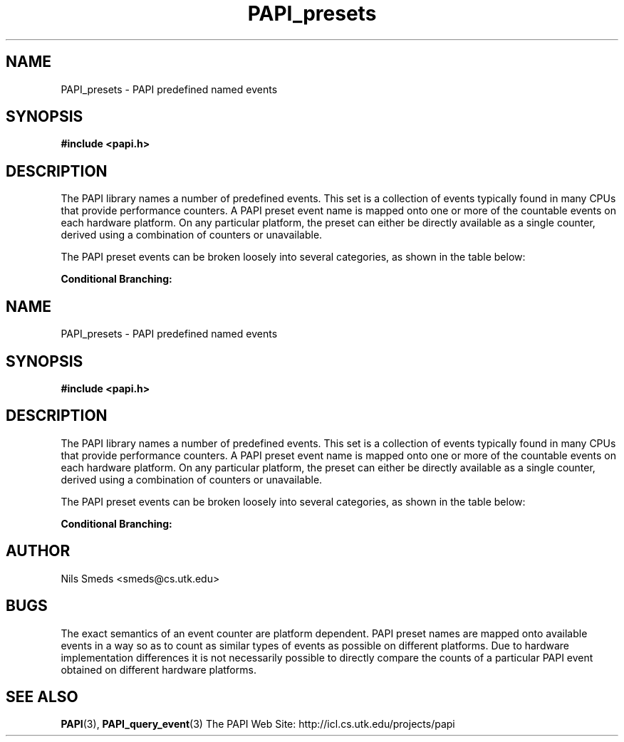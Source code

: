 .\" $Id$
.TH PAPI_presets 3 "December, 2001" "PAPI Function Reference" "PAPI"

.SH NAME
PAPI_presets \- PAPI predefined named events

.SH SYNOPSIS
.B #include <papi.h>

.SH DESCRIPTION
The PAPI library names a number of predefined events. This set
is a collection of events typically found in many
CPUs that provide performance counters. A PAPI preset event name is
mapped onto one or more of the countable events on each hardware platform.
On any particular platform, the preset can either be directly available 
as a single counter, derived using a combination of counters or unavailable.
.LP
The PAPI preset events can be broken loosely into several categories, 
as shown in the table below:

.B Conditional Branching: 
.TS H
allbox, tab($);
cB cB
cI s
lB lw(45).
.TH
Name$Description
Conditional Branching
PAPI_BR_CN$T{
Conditional branch instructions 
T}
_
PAPI_BR_INS$T{
Branch instructions 
T}
_
PAPI_BR_MSP$T{
Conditional branch instructions mispredicted 
T}
_
PAPI_BR_NTK$T{
Conditional branch instructions not taken 
T}
_
PAPI_BR_PRC$T{
Conditional branch instructions correctly predicted 
T}
_
PAPI_BR_TKN$T{
Conditional branch instructions taken 
T}
_
PAPI_BR_UCN$T{
Unconditional branch instructions 
T}
_
PAPI_BRU_IDL$T{
Cycles branch units are idle 
T}
_
PAPI_BTAC_M$T{
Branch target address cache misses 
T}
.T&
cI s
lB lw(45).
Cache Requests: 
PAPI_CA_CLN$T{
Requests for exclusive access to clean cache line 
T}
_
PAPI_CA_INV$T{
Requests for cache line invalidation 
T}
_
PAPI_CA_ITV$T{
Requests for cache line intervention 
T}
_
PAPI_CA_SHR$T{
Requests for exclusive access to shared cache line 
T}
_
PAPI_CA_SNP$T{
Requests for a snoop 
T}
.T&
cI s
lB lw(45).
Conditional Store: 
PAPI_CSR_FAL$T{
Failed store conditional instructions 
T}
_
PAPI_CSR_SUC$T{
Successful store conditional instructions 
T}
_
PAPI_CSR_TOT$T{
Total store conditional instructions 
T}
.T&
cI s
lB lw(45).
Floating Point Operations: 
PAPI_FAD_INS$T{
Floating point add instructions 
T}
_
PAPI_FDV_INS$T{
Floating point divide instructions 
T}
_
PAPI_FLOPS$T{
Floating point instructions per second 
T}
_
PAPI_FMA_INS$T{
FMA instructions completed 
T}
_
PAPI_FML_INS$T{
Floating point multiply instructions 
T}
_
PAPI_FNV_INS$T{
Floating point inverse instructions 
T}
_
PAPI_FP_INS$T{
Floating point instructions 
T}
_
PAPI_FP_STAL$T{
Cycles the FP unit 
T}
_
PAPI_FPU_IDL$T{
Cycles floating point units are idle 
T}
_
PAPI_FSQ_INS$T{
Floating point square root instructions 
T}
.T&
cI s
lB lw(45).
Instruction Counting: 
PAPI_FUL_CCY$T{
Cycles with maximum instructions completed 
T}
_
PAPI_FUL_ICY$T{
Cycles with maximum instruction issue 
T}
_
PAPI_FXU_IDL$T{
Cycles integer units are idle 
T}
_
PAPI_HW_INT$T{
Hardware interrupts 
T}
_
PAPI_INT_INS$T{
Integer instructions 
T}
_
PAPI_IPS$T{
Instructions per second 
T}
_
PAPI_TOT_CYC$T{
Total cycles 
T}
_
PAPI_TOT_IIS$T{
Instructions issued 
T}
_
PAPI_TOT_INS$T{
Instructions completed 
T}
_
PAPI_VEC_INS$T{
Vector/SIMD instructions 
T}
.T&
cI s
lB lw(45).
Cache Access: 
PAPI_L1_DCA$T{
L1 data cache accesses 
T}
_
PAPI_L1_DCH$T{
L1 data cache hits 
T}
_
PAPI_L1_DCM$T{
Level 1 data cache misses 
T}
_
PAPI_L1_DCR$T{
L1 data cache reads 
T}
_
PAPI_L1_DCW$T{
L1 data cache writes 
T}
_
PAPI_L1_ICA$T{
L1 instruction cache accesses 
T}
_
PAPI_L1_ICH$T{
L1 instruction cache hits 
T}
_
PAPI_L1_ICM$T{
Level 1 instruction cache misses 
T}
_
PAPI_L1_ICR$T{
L1 instruction cache reads 
T}
_
PAPI_L1_ICW$T{
L1 instruction cache writes 
T}
_
PAPI_L1_LDM$T{
Level 1 load misses 
T}
_
PAPI_L1_STM$T{
Level 1 store misses 
T}
_
PAPI_L1_TCA$T{
L1 total cache accesses 
T}
_
PAPI_L1_TCH$T{
L1 total cache hits 
T}
_
PAPI_L1_TCM$T{
Level 1 cache misses 
T}
_
PAPI_L1_TCR$T{
L1 total cache reads 
T}
_
PAPI_L1_TCW$T{
L1 total cache writes 
T}
_
PAPI_L2_DCA$T{
L2 data cache accesses 
T}
_
PAPI_L2_DCH$T{
L2 data cache hits 
T}
_
PAPI_L2_DCM$T{
Level 2 data cache misses 
T}
_
PAPI_L2_DCR$T{
L2 data cache reads 
T}
_
PAPI_L2_DCW$T{
L2 data cache writes 
T}
_
PAPI_L2_ICA$T{
L2 instruction cache accesses 
T}
_
PAPI_L2_ICH$T{
L2 instruction cache hits 
T}
_
PAPI_L2_ICM$T{
Level 2 instruction cache misses 
T}
_
PAPI_L2_ICR$T{
L2 instruction cache reads 
T}
_
PAPI_L2_ICW$T{
L2 instruction cache writes 
T}
_
PAPI_L2_LDM$T{
Level 2 load misses 
T}
_
PAPI_L2_STM$T{
Level 2 store misses 
T}
_
PAPI_L2_TCA$T{
L2 total cache accesses 
T}
_
PAPI_L2_TCH$T{
L2 total cache hits 
T}
_
PAPI_L2_TCM$T{
Level 2 cache misses 
T}
_
PAPI_L2_TCR$T{
L2 total cache reads 
T}
_
PAPI_L2_TCW$T{
L2 total cache writes 
T}
_
PAPI_L3_DCA$T{
L3 data cache accesses 
T}
_
PAPI_L3_DCH$T{
Level 3 Data Cache Hits 
T}
_
PAPI_L3_DCM$T{
Level 3 data cache misses 
T}
_
PAPI_L3_DCR$T{
L3 data cache reads 
T}
_
PAPI_L3_DCW$T{
L3 data cache writes 
T}
_
PAPI_L3_ICA$T{
L3 instruction cache accesses 
T}
_
PAPI_L3_ICH$T{
L3 instruction cache hits 
T}
_
PAPI_L3_ICM$T{
Level 3 instruction cache misses 
T}
_
PAPI_L3_ICR$T{
L3 instruction cache reads 
T}
_
PAPI_L3_ICW$T{
L3 instruction cache writes 
T}
_
PAPI_L3_LDM$T{
Level 3 load misses 
T}
_
PAPI_L3_STM$T{
Level 3 store misses 
T}
_
PAPI_L3_TCA$T{
L3 total cache accesses 
T}
_
PAPI_L3_TCH$T{
L3 total cache hits 
T}
_
PAPI_L3_TCM$T{
Level 3 cache misses 
T}
_
PAPI_L3_TCR$T{
L3 total cache reads 
T}
_
PAPI_L3_TCW$T{
L3 total cache writes 
T}
.T&
cI s
lB lw(45).
Data Access: 
PAPI_LD_INS$T{
Load instructions 
T}
_
PAPI_LST_INS$T{
Load/store instructions completed 
T}
_
PAPI_LSU_IDL$T{
Cycles load/store units are idle 
T}
_
PAPI_MEM_RCY$T{
Cycles Stalled Waiting for memory Reads 
T}
_
PAPI_MEM_SCY$T{
Cycles Stalled Waiting for memory accesses 
T}
_
PAPI_MEM_WCY$T{
Cycles Stalled Waiting for memory writes 
T}
_
PAPI_PRF_DM$T{
Data prefetch cache misses 
T}
_
PAPI_RES_STL$T{
Cycles stalled on any resource 
T}
_
PAPI_SR_INS$T{
Store instructions 
T}
_
PAPI_STL_CCY$T{
Cycles with no instructions completed 
T}
_
PAPI_STL_ICY$T{
Cycles with no instruction issue 
T}
_
PAPI_SYC_INS$T{
Synchronization instructions completed 
T}
.T&
cI s
lB lw(45).
TLB Operations: 
PAPI_TLB_DM$T{
Data translation lookaside buffer misses 
T}
_
PAPI_TLB_IM$T{
Instruction translation lookaside buffer misses 
T}
_
PAPI_TLB_SD$T{
Translation lookaside buffer shootdowns 
T}
_
PAPI_TLB_TL$T{
Total translation lookaside buffer misses 
T}
.TE
.LP

.SH AUTHOR
Nils Smeds <smeds@cs.utk.edu>

.SH BUGS
The exact semantics of an event counter are platform dependent.  PAPI
preset names are mapped onto available events in a way so as to
count as similar types of events as possible on different
platforms. Due to hardware implementation differences it is not
necessarily possible to directly compare the counts of a particular
PAPI event obtained on different hardware platforms.

.SH SEE ALSO
.BR PAPI "(3), " PAPI_query_event "(3)"
The PAPI Web Site: 
http://icl.cs.utk.edu/projects/papi
